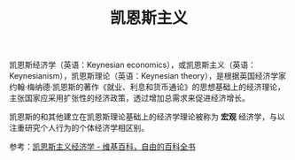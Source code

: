 :PROPERTIES:
:ID:       5e04632d-08bd-446f-81ab-8106bfe9678c
:END:
#+TITLE: 凯恩斯主义
#+filetags: :Economy:

凯恩斯经济学（英语：Keynesian economics），或凯恩斯主义（英语：Keynesianism），凯恩斯理论（英语：Keynesian theory），是根据英国经济学家约翰·梅纳德·凯恩斯的著作《就业、利息和货币通论》的思想基础上的经济理论，主张国家应采用扩张性的经济政策，透过增加总需求来促进经济增长。

凯恩斯的和其他建立在凯恩斯理论基础上的经济学理论被称为 *宏观* 经济学，与以注重研究个人行为的个体经济学相区别。

参考：[[https://zh.m.wikipedia.org/zh-hans/%E5%87%AF%E6%81%A9%E6%96%AF%E4%B8%BB%E4%B9%89%E7%BB%8F%E6%B5%8E%E5%AD%A6][凯恩斯主义经济学 - 维基百科，自由的百科全书]]
